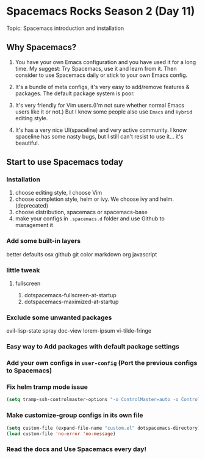 * Spacemacs Rocks Season 2 (Day 11)
 
 Topic: Spacemacs introduction and installation

** Why Spacemacs?
1. You have your own Emacs configuration and you have used it for a long time.
   My suggest: Try Spacemacs, use it and learn from it.
   Then consider to use Spacemacs daily or stick to your own Emacs config.

2. It's a bundle of meta configs, it's very easy to add/remove features & packages.
   The default package system is poor.

3. It's very friendly for Vim users.(I'm not sure whether normal Emacs users like it or not.)
   But I know some people also use =Emacs= and =Hybrid= editing style.

4. It's has a very nice UI(spaceline) and very active community.
   I know spaceline has some nasty bugs, but I still can't resist to use it... it's beautiful.

** Start to use Spacemacs today
*** Installation
1. choose editing style, I choose Vim
2. choose completion style, helm or ivy. We choose ivy and helm. (deprecated)
3. choose distribution, spacemacs or spacemacs-base
4. make your configs in =.spacemacs.d= folder and use Github to management it
*** Add some built-in layers
better defaults
osx
github
git
color
markdown
org
javascript

*** little tweak
**** fullscreen
1. dotspacemacs-fullscreen-at-startup
2. dotspacemacs-maximized-at-startup

*** Exclude some unwanted packages
    evil-lisp-state
    spray
    doc-view
    lorem-ipsum
    vi-tilde-fringe

*** Easy way to Add packages with default package settings

*** Add your own configs in =user-config= (Port the previous configs to Spacemacs)
*** Fix helm tramp mode issue
#+BEGIN_SRC emacs-lisp
  (setq tramp-ssh-controlmaster-options "-o ControlMaster=auto -o ControlPath='tramp.%%C' -o ControlPersist=no")
#+END_SRC

*** Make customize-group configs in its own file
#+BEGIN_SRC emacs-lisp
  (setq custom-file (expand-file-name "custom.el" dotspacemacs-directory))
  (load custom-file 'no-error 'no-message)
#+END_SRC

*** Read the docs and Use Spacemacs every day!
